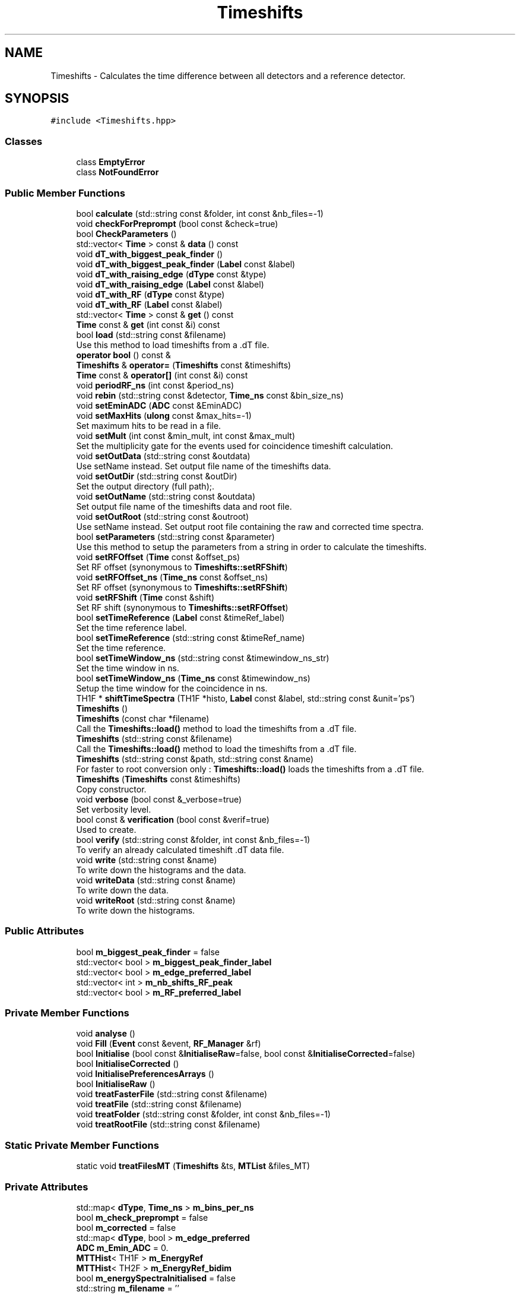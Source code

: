 .TH "Timeshifts" 3 "Mon Mar 25 2024" "Nuball2" \" -*- nroff -*-
.ad l
.nh
.SH NAME
Timeshifts \- Calculates the time difference between all detectors and a reference detector\&.  

.SH SYNOPSIS
.br
.PP
.PP
\fC#include <Timeshifts\&.hpp>\fP
.SS "Classes"

.in +1c
.ti -1c
.RI "class \fBEmptyError\fP"
.br
.ti -1c
.RI "class \fBNotFoundError\fP"
.br
.in -1c
.SS "Public Member Functions"

.in +1c
.ti -1c
.RI "bool \fBcalculate\fP (std::string const &folder, int const &nb_files=\-1)"
.br
.ti -1c
.RI "void \fBcheckForPreprompt\fP (bool const &check=true)"
.br
.ti -1c
.RI "bool \fBCheckParameters\fP ()"
.br
.ti -1c
.RI "std::vector< \fBTime\fP > const  & \fBdata\fP () const"
.br
.ti -1c
.RI "void \fBdT_with_biggest_peak_finder\fP ()"
.br
.ti -1c
.RI "void \fBdT_with_biggest_peak_finder\fP (\fBLabel\fP const &label)"
.br
.ti -1c
.RI "void \fBdT_with_raising_edge\fP (\fBdType\fP const &type)"
.br
.ti -1c
.RI "void \fBdT_with_raising_edge\fP (\fBLabel\fP const &label)"
.br
.ti -1c
.RI "void \fBdT_with_RF\fP (\fBdType\fP const &type)"
.br
.ti -1c
.RI "void \fBdT_with_RF\fP (\fBLabel\fP const &label)"
.br
.ti -1c
.RI "std::vector< \fBTime\fP > const  & \fBget\fP () const"
.br
.ti -1c
.RI "\fBTime\fP const  & \fBget\fP (int const &i) const"
.br
.ti -1c
.RI "bool \fBload\fP (std::string const &filename)"
.br
.RI "Use this method to load timeshifts from a \&.dT file\&. "
.ti -1c
.RI "\fBoperator bool\fP () const &"
.br
.ti -1c
.RI "\fBTimeshifts\fP & \fBoperator=\fP (\fBTimeshifts\fP const &timeshifts)"
.br
.ti -1c
.RI "\fBTime\fP const  & \fBoperator[]\fP (int const &i) const"
.br
.ti -1c
.RI "void \fBperiodRF_ns\fP (int const &period_ns)"
.br
.ti -1c
.RI "void \fBrebin\fP (std::string const &detector, \fBTime_ns\fP const &bin_size_ns)"
.br
.ti -1c
.RI "void \fBsetEminADC\fP (\fBADC\fP const &EminADC)"
.br
.ti -1c
.RI "void \fBsetMaxHits\fP (\fBulong\fP const &max_hits=\-1)"
.br
.RI "Set maximum hits to be read in a file\&. "
.ti -1c
.RI "void \fBsetMult\fP (int const &min_mult, int const &max_mult)"
.br
.RI "Set the multiplicity gate for the events used for coincidence timeshift calculation\&. "
.ti -1c
.RI "void \fBsetOutData\fP (std::string const &outdata)"
.br
.RI "Use setName instead\&. Set output file name of the timeshifts data\&. "
.ti -1c
.RI "void \fBsetOutDir\fP (std::string const &outDir)"
.br
.RI "Set the output directory (full path);\&. "
.ti -1c
.RI "void \fBsetOutName\fP (std::string const &outdata)"
.br
.RI "Set output file name of the timeshifts data and root file\&. "
.ti -1c
.RI "void \fBsetOutRoot\fP (std::string const &outroot)"
.br
.RI "Use setName instead\&. Set output root file containing the raw and corrected time spectra\&. "
.ti -1c
.RI "bool \fBsetParameters\fP (std::string const &parameter)"
.br
.RI "Use this method to setup the parameters from a string in order to calculate the timeshifts\&. "
.ti -1c
.RI "void \fBsetRFOffset\fP (\fBTime\fP const &offset_ps)"
.br
.RI "Set RF offset (synonymous to \fBTimeshifts::setRFShift\fP) "
.ti -1c
.RI "void \fBsetRFOffset_ns\fP (\fBTime_ns\fP const &offset_ns)"
.br
.RI "Set RF offset (synonymous to \fBTimeshifts::setRFShift\fP) "
.ti -1c
.RI "void \fBsetRFShift\fP (\fBTime\fP const &shift)"
.br
.RI "Set RF shift (synonymous to \fBTimeshifts::setRFOffset\fP) "
.ti -1c
.RI "bool \fBsetTimeReference\fP (\fBLabel\fP const &timeRef_label)"
.br
.RI "Set the time reference label\&. "
.ti -1c
.RI "bool \fBsetTimeReference\fP (std::string const &timeRef_name)"
.br
.RI "Set the time reference\&. "
.ti -1c
.RI "bool \fBsetTimeWindow_ns\fP (std::string const &timewindow_ns_str)"
.br
.RI "Set the time window in ns\&. "
.ti -1c
.RI "bool \fBsetTimeWindow_ns\fP (\fBTime_ns\fP const &timewindow_ns)"
.br
.RI "Setup the time window for the coincidence in ns\&. "
.ti -1c
.RI "TH1F * \fBshiftTimeSpectra\fP (TH1F *histo, \fBLabel\fP const &label, std::string const &unit='ps')"
.br
.ti -1c
.RI "\fBTimeshifts\fP ()"
.br
.ti -1c
.RI "\fBTimeshifts\fP (const char *filename)"
.br
.RI "Call the \fBTimeshifts::load()\fP method to load the timeshifts from a \&.dT file\&. "
.ti -1c
.RI "\fBTimeshifts\fP (std::string const &filename)"
.br
.RI "Call the \fBTimeshifts::load()\fP method to load the timeshifts from a \&.dT file\&. "
.ti -1c
.RI "\fBTimeshifts\fP (std::string const &path, std::string const &name)"
.br
.RI "For faster to root conversion only : \fBTimeshifts::load()\fP loads the timeshifts from a \&.dT file\&. "
.ti -1c
.RI "\fBTimeshifts\fP (\fBTimeshifts\fP const &timeshifts)"
.br
.RI "Copy constructor\&. "
.ti -1c
.RI "void \fBverbose\fP (bool const &_verbose=true)"
.br
.RI "Set verbosity level\&. "
.ti -1c
.RI "bool const  & \fBverification\fP (bool const &verif=true)"
.br
.RI "Used to create\&. "
.ti -1c
.RI "bool \fBverify\fP (std::string const &folder, int const &nb_files=\-1)"
.br
.RI "To verify an already calculated timeshift \&.dT data file\&. "
.ti -1c
.RI "void \fBwrite\fP (std::string const &name)"
.br
.RI "To write down the histograms and the data\&. "
.ti -1c
.RI "void \fBwriteData\fP (std::string const &name)"
.br
.RI "To write down the data\&. "
.ti -1c
.RI "void \fBwriteRoot\fP (std::string const &name)"
.br
.RI "To write down the histograms\&. "
.in -1c
.SS "Public Attributes"

.in +1c
.ti -1c
.RI "bool \fBm_biggest_peak_finder\fP = false"
.br
.ti -1c
.RI "std::vector< bool > \fBm_biggest_peak_finder_label\fP"
.br
.ti -1c
.RI "std::vector< bool > \fBm_edge_preferred_label\fP"
.br
.ti -1c
.RI "std::vector< int > \fBm_nb_shifts_RF_peak\fP"
.br
.ti -1c
.RI "std::vector< bool > \fBm_RF_preferred_label\fP"
.br
.in -1c
.SS "Private Member Functions"

.in +1c
.ti -1c
.RI "void \fBanalyse\fP ()"
.br
.ti -1c
.RI "void \fBFill\fP (\fBEvent\fP const &event, \fBRF_Manager\fP &rf)"
.br
.ti -1c
.RI "bool \fBInitialise\fP (bool const &\fBInitialiseRaw\fP=false, bool const &\fBInitialiseCorrected\fP=false)"
.br
.ti -1c
.RI "bool \fBInitialiseCorrected\fP ()"
.br
.ti -1c
.RI "void \fBInitialisePreferencesArrays\fP ()"
.br
.ti -1c
.RI "bool \fBInitialiseRaw\fP ()"
.br
.ti -1c
.RI "void \fBtreatFasterFile\fP (std::string const &filename)"
.br
.ti -1c
.RI "void \fBtreatFile\fP (std::string const &filename)"
.br
.ti -1c
.RI "void \fBtreatFolder\fP (std::string const &folder, int const &nb_files=\-1)"
.br
.ti -1c
.RI "void \fBtreatRootFile\fP (std::string const &filename)"
.br
.in -1c
.SS "Static Private Member Functions"

.in +1c
.ti -1c
.RI "static void \fBtreatFilesMT\fP (\fBTimeshifts\fP &ts, \fBMTList\fP &files_MT)"
.br
.in -1c
.SS "Private Attributes"

.in +1c
.ti -1c
.RI "std::map< \fBdType\fP, \fBTime_ns\fP > \fBm_bins_per_ns\fP"
.br
.ti -1c
.RI "bool \fBm_check_preprompt\fP = false"
.br
.ti -1c
.RI "bool \fBm_corrected\fP = false"
.br
.ti -1c
.RI "std::map< \fBdType\fP, bool > \fBm_edge_preferred\fP"
.br
.ti -1c
.RI "\fBADC\fP \fBm_Emin_ADC\fP = 0\&."
.br
.ti -1c
.RI "\fBMTTHist\fP< TH1F > \fBm_EnergyRef\fP"
.br
.ti -1c
.RI "\fBMTTHist\fP< TH2F > \fBm_EnergyRef_bidim\fP"
.br
.ti -1c
.RI "bool \fBm_energySpectraInitialised\fP = false"
.br
.ti -1c
.RI "std::string \fBm_filename\fP = ''"
.br
.ti -1c
.RI "\fBFilesManager\fP \fBm_files\fP"
.br
.ti -1c
.RI "bool \fBm_folder_treated\fP = false"
.br
.ti -1c
.RI "\fBMTTHist\fP< TH1F > \fBm_histo_ref_VS_RF\fP"
.br
.ti -1c
.RI "\fBMTTHist\fP< TH2F > \fBm_histo_ref_vs_RF_VS_mult\fP"
.br
.ti -1c
.RI "\fBVector_MTTHist\fP< TH1F > \fBm_histograms_VS_RF\fP"
.br
.ti -1c
.RI "bool \fBm_Initialised\fP = false"
.br
.ti -1c
.RI "bool \fBm_InitialisedCorrected\fP = false"
.br
.ti -1c
.RI "bool \fBm_InitialisedRaw\fP = false"
.br
.ti -1c
.RI "\fBulong\fP \fBm_max_hits\fP = \-1"
.br
.ti -1c
.RI "int \fBm_max_mult\fP = 2"
.br
.ti -1c
.RI "int \fBm_min_mult\fP = 2"
.br
.ti -1c
.RI "int \fBm_nb_detectors\fP = 0"
.br
.ti -1c
.RI "bool \fBm_ok\fP = false"
.br
.ti -1c
.RI "std::string \fBm_outData\fP = ''"
.br
.ti -1c
.RI "std::string \fBm_outDir\fP = ''"
.br
.ti -1c
.RI "\fBPath\fP \fBm_outPath\fP"
.br
.ti -1c
.RI "std::string \fBm_outRoot\fP = 'timeshifts\&.root'"
.br
.ti -1c
.RI "bool \fBm_pref_arrays_init\fP = false"
.br
.ti -1c
.RI "\fBTime\fP \fBm_rf_period\fP = 0"
.br
.ti -1c
.RI "std::map< \fBdType\fP, bool > \fBm_RF_preferred\fP"
.br
.ti -1c
.RI "\fBLabel\fP \fBm_time_ref_label\fP = 252"
.br
.ti -1c
.RI "std::string \fBm_time_ref_name\fP = 'R1A9_FATIMA_LaBr3'"
.br
.ti -1c
.RI "\fBVector_MTTHist\fP< TH1F > \fBm_time_spectra\fP"
.br
.ti -1c
.RI "\fBVector_MTTHist\fP< TH1F > \fBm_time_spectra_corrected\fP"
.br
.ti -1c
.RI "\fBMTTHist\fP< TH2F > \fBm_time_spectra_corrected_bidim\fP"
.br
.ti -1c
.RI "\fBMTTHist\fP< TH2F > \fBm_time_spectra_corrected_bidim_RF\fP"
.br
.ti -1c
.RI "\fBVector_MTTHist\fP< TH1F > \fBm_time_spectra_corrected_RF\fP"
.br
.ti -1c
.RI "\fBMTTHist\fP< TH1F > \fBm_time_spectra_reference_RF_corrected\fP"
.br
.ti -1c
.RI "std::vector< \fBTime\fP > \fBm_timeshifts\fP"
.br
.ti -1c
.RI "\fBTime\fP \fBm_timewindow\fP = \fBTime_cast\fP(\fBm_timewindow_ns\fP*1000)"
.br
.ti -1c
.RI "\fBTime_ns\fP \fBm_timewindow_ns\fP = \fBTime_ns_cast\fP(1500)"
.br
.ti -1c
.RI "std::string \fBm_ts_outdir\fP = 'Timeshifts/'"
.br
.ti -1c
.RI "bool \fBm_use_rf\fP = false"
.br
.ti -1c
.RI "bool \fBm_verbose\fP = false"
.br
.ti -1c
.RI "bool \fBm_verification\fP = true"
.br
.ti -1c
.RI "std::vector< \fBTimestamp\fP > \fBmt_ref_time\fP"
.br
.in -1c
.SH "Detailed Description"
.PP 
Calculates the time difference between all detectors and a reference detector\&. 


.IP "\(bu" 2
The timestamps and timeshifts are in picoseconds Goal 1 : calculate the time shifts between detectors How : Use one detector as reference, preferencially with good time resolution Create coincidences using the \fBCoincBuilder\fP event builder Calculate the difference in timestamp as follow : ref_time - detector_time Finally, output the (\&.dT) file containing the time shifts of all the detectors Also produces a \&.root file containing the raw and corrected time spectra\&. This module includes multithreading management using MTObject::parallelise_function(function, parameters\&.\&.\&.) Goal 2 : read a timeshift file (\&.dT) previously calculated by this module Goal 3 : apply the timeshifts by calling the operator[] : time_correct = time_shifted + timeshifts[label]; Example at the end 
.PP

.SH "Constructor & Destructor Documentation"
.PP 
.SS "Timeshifts::Timeshifts ()\fC [inline]\fP"

.SS "Timeshifts::Timeshifts (std::string const & filename)\fC [inline]\fP"

.PP
Call the \fBTimeshifts::load()\fP method to load the timeshifts from a \&.dT file\&. 
.SS "Timeshifts::Timeshifts (const char * filename)\fC [inline]\fP"

.PP
Call the \fBTimeshifts::load()\fP method to load the timeshifts from a \&.dT file\&. 
.SS "Timeshifts::Timeshifts (std::string const & path, std::string const & name)\fC [inline]\fP"

.PP
For faster to root conversion only : \fBTimeshifts::load()\fP loads the timeshifts from a \&.dT file\&. 
.PP
\fBParameters\fP
.RS 4
\fIpath\fP The path of the out root directory (/path/to/run_name) 
.br
\fIname\fP The name of the \&.dT file without the extension (e\&.g\&. run_10)
.RE
.PP
Will read a file in /path/Timeshitfs/name\&.dT 
.SS "Timeshifts::Timeshifts (\fBTimeshifts\fP const & timeshifts)\fC [inline]\fP"

.PP
Copy constructor\&. 
.SH "Member Function Documentation"
.PP 
.SS "void Timeshifts::analyse ()\fC [private]\fP"

.SS "bool Timeshifts::calculate (std::string const & folder, int const & nb_files = \fC\-1\fP)"

.SS "void Timeshifts::checkForPreprompt (bool const & check = \fCtrue\fP)\fC [inline]\fP"

.PP
\fBParameters\fP
.RS 4
\fIcheck\fP default true\&. 
.RE
.PP

.SS "bool Timeshifts::CheckParameters ()\fC [inline]\fP"

.SS "std::vector<\fBTime\fP> const& Timeshifts::data () const\fC [inline]\fP"

.SS "void Timeshifts::dT_with_biggest_peak_finder ()\fC [inline]\fP"

.SS "void Timeshifts::dT_with_biggest_peak_finder (\fBLabel\fP const & label)\fC [inline]\fP"

.SS "void Timeshifts::dT_with_raising_edge (\fBdType\fP const & type)\fC [inline]\fP"

.SS "void Timeshifts::dT_with_raising_edge (\fBLabel\fP const & label)\fC [inline]\fP"

.SS "void Timeshifts::dT_with_RF (\fBdType\fP const & type)\fC [inline]\fP"

.SS "void Timeshifts::dT_with_RF (\fBLabel\fP const & label)\fC [inline]\fP"

.SS "void Timeshifts::Fill (\fBEvent\fP const & event, \fBRF_Manager\fP & rf)\fC [private]\fP"

.PP
\fBParameters\fP
.RS 4
\fIevent\fP 
.RE
.PP

.SS "std::vector<\fBTime\fP> const& Timeshifts::get () const\fC [inline]\fP"

.SS "\fBTime\fP const& Timeshifts::get (int const & i) const\fC [inline]\fP"

.SS "bool Timeshifts::Initialise (bool const & InitialiseRaw = \fCfalse\fP, bool const & InitialiseCorrected = \fCfalse\fP)\fC [private]\fP"

.SS "bool Timeshifts::InitialiseCorrected ()\fC [private]\fP"

.SS "void Timeshifts::InitialisePreferencesArrays ()\fC [private]\fP"

.SS "bool Timeshifts::InitialiseRaw ()\fC [private]\fP"

.SS "bool Timeshifts::load (std::string const & filename)"

.PP
Use this method to load timeshifts from a \&.dT file\&. 
.SS "Timeshifts::operator bool () const &\fC [inline]\fP"

.SS "\fBTimeshifts\fP& Timeshifts::operator= (\fBTimeshifts\fP const & timeshifts)\fC [inline]\fP"

.SS "\fBTime\fP const& Timeshifts::operator[] (int const & i) const\fC [inline]\fP"

.SS "void Timeshifts::periodRF_ns (int const & period_ns)\fC [inline]\fP"

.SS "void Timeshifts::rebin (std::string const & detector, \fBTime_ns\fP const & bin_size_ns)\fC [inline]\fP"

.SS "void Timeshifts::setEminADC (\fBADC\fP const & EminADC)\fC [inline]\fP"

.SS "void Timeshifts::setMaxHits (\fBulong\fP const & max_hits = \fC\-1\fP)\fC [inline]\fP"

.PP
Set maximum hits to be read in a file\&. 
.PP
\fBNote\fP
.RS 4
Use only if calculate timeshifts 
.RE
.PP

.SS "void Timeshifts::setMult (int const & min_mult, int const & max_mult)\fC [inline]\fP"

.PP
Set the multiplicity gate for the events used for coincidence timeshift calculation\&. 
.PP
\fBNote\fP
.RS 4
Mandatory only if calculate timeshifts
.RE
.PP
min_mult and max_mult included\&.
.PP
example : multiplicity = 2 : setMult(2, 2)
.PP
example : multiplicity = {2;3;4} : setMult(2, 4)
.PP
\fBParameters\fP
.RS 4
\fImin_mult\fP default min_mult = 2 
.br
\fImax_mult\fP default max_mult = 2 
.RE
.PP

.SS "void Timeshifts::setOutData (std::string const & outdata)"

.PP
Use setName instead\&. Set output file name of the timeshifts data\&. 
.PP
\fBNote\fP
.RS 4
Mandatory only if calculate timeshifts
.RE
.PP
If not set, it is automatically named after the root file\&. 
.SS "void Timeshifts::setOutDir (std::string const & outDir)"

.PP
Set the output directory (full path);\&. 
.PP
\fBNote\fP
.RS 4
Mandatory only if calculate timeshifts 
.RE
.PP

.SS "void Timeshifts::setOutName (std::string const & outdata)"

.PP
Set output file name of the timeshifts data and root file\&. 
.PP
\fBNote\fP
.RS 4
Mandatory only if calculate timeshifts 
.RE
.PP

.SS "void Timeshifts::setOutRoot (std::string const & outroot)"

.PP
Use setName instead\&. Set output root file containing the raw and corrected time spectra\&. 
.PP
\fBNote\fP
.RS 4
Mandatory only if calculate timeshifts 
.RE
.PP

.SS "bool Timeshifts::setParameters (std::string const & parameter)"

.PP
Use this method to setup the parameters from a string in order to calculate the timeshifts\&. 
.SS "void Timeshifts::setRFOffset (\fBTime\fP const & offset_ps)\fC [inline]\fP"

.PP
Set RF offset (synonymous to \fBTimeshifts::setRFShift\fP) 
.PP
\fBNote\fP
.RS 4
Use only if calculating timeshifts with RF 
.RE
.PP
\fBParameters\fP
.RS 4
\fIoffset\fP default 50000 ps 
.RE
.PP

.SS "void Timeshifts::setRFOffset_ns (\fBTime_ns\fP const & offset_ns)\fC [inline]\fP"

.PP
Set RF offset (synonymous to \fBTimeshifts::setRFShift\fP) 
.PP
\fBNote\fP
.RS 4
Use only if calculating timeshifts with RF 
.RE
.PP
\fBParameters\fP
.RS 4
\fIoffset\fP default 50 ns 
.RE
.PP

.SS "void Timeshifts::setRFShift (\fBTime\fP const & shift)\fC [inline]\fP"

.PP
Set RF shift (synonymous to \fBTimeshifts::setRFOffset\fP) 
.PP
\fBNote\fP
.RS 4
Use only if calculating timeshifts with RF 
.RE
.PP
\fBParameters\fP
.RS 4
\fIshift\fP default 50 ns 
.RE
.PP

.SS "bool Timeshifts::setTimeReference (\fBLabel\fP const & timeRef_label)"

.PP
Set the time reference label\&. 
.PP
\fBNote\fP
.RS 4
Mandatory only if calculate timeshifts 
.RE
.PP

.SS "bool Timeshifts::setTimeReference (std::string const & timeRef_name)"

.PP
Set the time reference\&. 
.PP
\fBNote\fP
.RS 4
Mandatory only if calculate timeshifts
.RE
.PP
Either the full name, or the label number 
.SS "bool Timeshifts::setTimeWindow_ns (std::string const & timewindow_ns_str)"

.PP
Set the time window in ns\&. 
.PP
\fBNote\fP
.RS 4
It is better to keep it at its default value, otherwise you can miss some detectors
.RE
.PP
\fBParameters\fP
.RS 4
\fItimewindow_ns\fP default value 1500\&.f ns 
.RE
.PP

.SS "bool Timeshifts::setTimeWindow_ns (\fBTime_ns\fP const & timewindow_ns)"

.PP
Setup the time window for the coincidence in ns\&. 
.SS "TH1F * Timeshifts::shiftTimeSpectra (TH1F * histo, \fBLabel\fP const & label, std::string const & unit = \fC'ps'\fP)"

.SS "void Timeshifts::treatFasterFile (std::string const & filename)\fC [private]\fP"

.SS "void Timeshifts::treatFile (std::string const & filename)\fC [private]\fP"

.SS "void Timeshifts::treatFilesMT (\fBTimeshifts\fP & ts, \fBMTList\fP & files_MT)\fC [static]\fP, \fC [private]\fP"

.SS "void Timeshifts::treatFolder (std::string const & folder, int const & nb_files = \fC\-1\fP)\fC [private]\fP"

.SS "void Timeshifts::treatRootFile (std::string const & filename)\fC [private]\fP"

.SS "void Timeshifts::verbose (bool const & _verbose = \fCtrue\fP)\fC [inline]\fP"

.PP
Set verbosity level\&. 
.PP
\fBNote\fP
.RS 4
Mandatory only if calculate timeshifts
.RE
.PP
It will print the fit parameters in the terminal 
.SS "bool const& Timeshifts::verification (bool const & verif = \fCtrue\fP)\fC [inline]\fP"

.PP
Used to create\&. 
.PP
\fBTodo\fP
.RS 4
caption
.RE
.PP

.SS "bool Timeshifts::verify (std::string const & folder, int const & nb_files = \fC\-1\fP)"

.PP
To verify an already calculated timeshift \&.dT data file\&. 
.SS "void Timeshifts::write (std::string const & name)"

.PP
To write down the histograms and the data\&. 
.PP
\fBParameters\fP
.RS 4
\fIname\fP Will automatically create the following name as output : (name+'\&.dT') and (name+'_dT\&.root') 
.RE
.PP

.SS "void Timeshifts::writeData (std::string const & name)"

.PP
To write down the data\&. 
.PP
\fBParameters\fP
.RS 4
\fIname\fP Name of the output data file : (name+'\&.dT') 
.RE
.PP

.SS "void Timeshifts::writeRoot (std::string const & name)"

.PP
To write down the histograms\&. 
.PP
\fBParameters\fP
.RS 4
\fIname\fP Name of the output data file : (name+'_dT\&.root') 
.RE
.PP

.SH "Member Data Documentation"
.PP 
.SS "bool Timeshifts::m_biggest_peak_finder = false"

.SS "std::vector<bool> Timeshifts::m_biggest_peak_finder_label"

.SS "std::map<\fBdType\fP, \fBTime_ns\fP> Timeshifts::m_bins_per_ns\fC [private]\fP"
\fBInitial value:\fP
.PP
.nf
= 
  { 
    {"labr",  10\&.}, 
    {"ge",     1\&.}, 
    {"bgo",    2\&.}, 
    {"eden",   2\&.}, 
    {"RF",    10\&.}, 
    {"paris",  5\&.}, 
    {"dssd",  0\&.5}
  }
.fi
.SS "bool Timeshifts::m_check_preprompt = false\fC [private]\fP"

.SS "bool Timeshifts::m_corrected = false\fC [private]\fP"

.SS "std::map<\fBdType\fP, bool> Timeshifts::m_edge_preferred\fC [private]\fP"
\fBInitial value:\fP
.PP
.nf
= 
  { 
    {"labr",  false}, 
    {"ge",    false}, 
    {"bgo",   false}, 
    {"eden",  false}, 
    {"RF",    false}, 
    {"paris", false}, 
    {"dssd",  false}
  }
.fi
.SS "std::vector<bool> Timeshifts::m_edge_preferred_label"

.SS "\fBADC\fP Timeshifts::m_Emin_ADC = 0\&.\fC [private]\fP"

.SS "\fBMTTHist\fP<TH1F> Timeshifts::m_EnergyRef\fC [private]\fP"

.SS "\fBMTTHist\fP<TH2F> Timeshifts::m_EnergyRef_bidim\fC [private]\fP"

.SS "bool Timeshifts::m_energySpectraInitialised = false\fC [private]\fP"

.SS "std::string Timeshifts::m_filename = ''\fC [private]\fP"

.SS "\fBFilesManager\fP Timeshifts::m_files\fC [private]\fP"

.SS "bool Timeshifts::m_folder_treated = false\fC [private]\fP"

.SS "\fBMTTHist\fP<TH1F> Timeshifts::m_histo_ref_VS_RF\fC [private]\fP"

.SS "\fBMTTHist\fP<TH2F> Timeshifts::m_histo_ref_vs_RF_VS_mult\fC [private]\fP"

.SS "\fBVector_MTTHist\fP<TH1F> Timeshifts::m_histograms_VS_RF\fC [private]\fP"

.SS "bool Timeshifts::m_Initialised = false\fC [private]\fP"

.SS "bool Timeshifts::m_InitialisedCorrected = false\fC [private]\fP"

.SS "bool Timeshifts::m_InitialisedRaw = false\fC [private]\fP"

.SS "\fBulong\fP Timeshifts::m_max_hits = \-1\fC [private]\fP"

.SS "int Timeshifts::m_max_mult = 2\fC [private]\fP"

.SS "int Timeshifts::m_min_mult = 2\fC [private]\fP"

.SS "int Timeshifts::m_nb_detectors = 0\fC [private]\fP"

.SS "std::vector<int> Timeshifts::m_nb_shifts_RF_peak"

.SS "bool Timeshifts::m_ok = false\fC [private]\fP"

.SS "std::string Timeshifts::m_outData = ''\fC [private]\fP"

.SS "std::string Timeshifts::m_outDir = ''\fC [private]\fP"

.SS "\fBPath\fP Timeshifts::m_outPath\fC [private]\fP"

.SS "std::string Timeshifts::m_outRoot = 'timeshifts\&.root'\fC [private]\fP"

.SS "bool Timeshifts::m_pref_arrays_init = false\fC [private]\fP"

.SS "\fBTime\fP Timeshifts::m_rf_period = 0\fC [private]\fP"

.SS "std::map<\fBdType\fP, bool> Timeshifts::m_RF_preferred\fC [private]\fP"
\fBInitial value:\fP
.PP
.nf
= 
  { 
    {"labr",  false}, 
    {"ge",    false}, 
    {"bgo",   false}, 
    {"eden",  false}, 
    {"RF",    false}, 
    {"paris", false}, 
    {"dssd",  false}
  }
.fi
.SS "std::vector<bool> Timeshifts::m_RF_preferred_label"

.SS "\fBLabel\fP Timeshifts::m_time_ref_label = 252\fC [private]\fP"

.SS "std::string Timeshifts::m_time_ref_name = 'R1A9_FATIMA_LaBr3'\fC [private]\fP"

.SS "\fBVector_MTTHist\fP<TH1F> Timeshifts::m_time_spectra\fC [private]\fP"

.SS "\fBVector_MTTHist\fP<TH1F> Timeshifts::m_time_spectra_corrected\fC [private]\fP"

.SS "\fBMTTHist\fP<TH2F> Timeshifts::m_time_spectra_corrected_bidim\fC [private]\fP"

.SS "\fBMTTHist\fP<TH2F> Timeshifts::m_time_spectra_corrected_bidim_RF\fC [private]\fP"

.SS "\fBVector_MTTHist\fP<TH1F> Timeshifts::m_time_spectra_corrected_RF\fC [private]\fP"

.SS "\fBMTTHist\fP<TH1F> Timeshifts::m_time_spectra_reference_RF_corrected\fC [private]\fP"

.SS "std::vector<\fBTime\fP> Timeshifts::m_timeshifts\fC [private]\fP"

.SS "\fBTime\fP Timeshifts::m_timewindow = \fBTime_cast\fP(\fBm_timewindow_ns\fP*1000)\fC [private]\fP"

.SS "\fBTime_ns\fP Timeshifts::m_timewindow_ns = \fBTime_ns_cast\fP(1500)\fC [private]\fP"

.SS "std::string Timeshifts::m_ts_outdir = 'Timeshifts/'\fC [private]\fP"

.SS "bool Timeshifts::m_use_rf = false\fC [private]\fP"

.SS "bool Timeshifts::m_verbose = false\fC [private]\fP"

.SS "bool Timeshifts::m_verification = true\fC [private]\fP"

.SS "std::vector<\fBTimestamp\fP> Timeshifts::mt_ref_time\fC [private]\fP"


.SH "Author"
.PP 
Generated automatically by Doxygen for Nuball2 from the source code\&.
